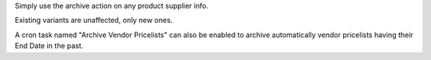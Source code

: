 Simply use the archive action on any product supplier info.

Existing variants are unaffected, only new ones.

A cron task named "Archive Vendor Pricelists" can also be enabled to archive
automatically vendor pricelists having their End Date in the past.
